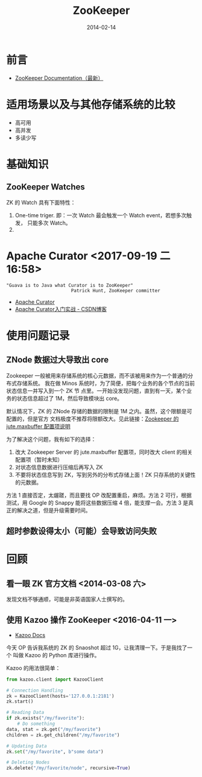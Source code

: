 #+TITLE: ZooKeeper
#+DATE: 2014-02-14
#+KEYWORDS: Hadoop

* 前言
+ [[http://zookeeper.apache.org/doc/trunk/][ZooKeeper Documentation（最新）]]
* 适用场景以及与其他存储系统的比较
- 高可用
- 高并发
- 多读少写
* 基础知识
** ZooKeeper Watches
ZK 的 Watch 具有下面特性：
1. One-time triger. 即：一次 Watch 最会触发一个 Watch event，若想多次触发，
   只能多次 Watch。
2. 
 
* Apache Curator <2017-09-19 二 16:58>
#+BEGIN_EXAMPLE
"Guava is to Java what Curator is to ZooKeeper"
                        Patrick Hunt, ZooKeeper committer
#+END_EXAMPLE
- [[http://curator.apache.org/][Apache Curator]]
- [[http://blog.csdn.net/dc_726/article/details/46475633][Apache Curator入门实战 - CSDN博客]]


* 使用问题记录
** ZNode 数据过大导致出 core
Zookeeper 一般被用来存储系统的核心元数据，而不该被用来作为一个普通的分布式存储系统。
我在做 Minos 系统时，为了简便，把每个业务的各个节点的当前状态信息一并写入到一个 ZK 节
点里。一开始没发现问题，直到有一天，某个业务的状态信息超过了 1M，然后导致模块出
core。

默认情况下，ZK 的 ZNode 存储的数据的限制是 1M 之内。虽然，这个限额是可配置的，但是官方
文档极度不推荐将限额改大。见此链接：[[http://zookeeper.apache.org/doc/r3.3.3/zookeeperAdmin.html#Unsafe%2BOptions][Zookeeper 的 jute.maxbuffer 配置项说明]]

为了解决这个问题，我有如下的选择：
1. 改大 Zookeeper Server 的 jute.maxbuffer 配置项，同时改大 client 的相关配置项（暂时未知）
2. 对状态信息数据进行压缩后再写入 ZK
3. 不要将状态信息写到 ZK，写到另外的分布式存储上面！ZK 只存系统的关键性的元数据。

方法 1 直接否定，太龌蹉，而且要找 OP 改配置重启，麻烦。方法 2 可行，根据测试，用 Google
的 Snappy 能将这些数据压缩 4 倍，能支撑一会。方法 3 是真正的解决之道，但是升级需要时间。

** 超时参数设得太小（可能）会导致访问失败

* 回顾
** 看一眼 ZK 官方文档 <2014-03-08 六>
发现文档不够通顺，可能是非英语国家人士撰写的。
** 使用 Kazoo 操作 ZooKeeper <2016-04-11 一>
- [[https://kazoo.readthedocs.org/en/latest/index.html][Kazoo Docs]]

今天 OP 告诉我系统的 ZK 的 Snaoshot 超过 1G，让我清理一下。于是我找了一个
叫做 Kazoo 的 Python 库进行操作。

Kazoo 的用法很简单：
#+BEGIN_SRC python
from kazoo.client import KazooClient

# Connection Handling
zk = KazooClient(hosts='127.0.0.1:2181')
zk.start()

# Reading Data
if zk.exists("/my/favorite"):
    # Do something
data, stat = zk.get("/my/favorite")
children = zk.get_children("/my/favorite")

# Updating Data
zk.set("/my/favorite", b"some data")

# Deleting Nodes
zk.delete("/my/favorite/node", recursive=True)
#+END_SRC
